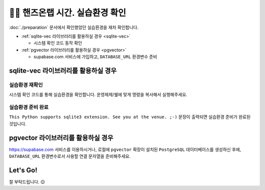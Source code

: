 ======================================
👨‍💻 핸즈온랩 시간. 실습환경 확인
======================================

:doc:`./preparation` 문서에서 확인했었던 실습환경을 재차 확인합니다.

* :ref:`sqlite-vec 라이브러리를 활용하실 경우 <sqlite-vec>`

  - 시스템 확인 코드 동작 확인

* :ref:`pgvector 라이브러리를 활용하실 경우 <pgvector>`

  - supabase.com 서비스에 가입하고, ``DATABASE_URL`` 환경변수 준비


sqlite-vec 라이브러리를 활용하실 경우
==============================================

.. _sqlite-vec:

실습환경 재확인
---------------------

시스템 확인 코드를 통해 실습환경을 확인합니다. 운영체제/쉘에 맞게 명령을 복사해서 실행해주세요.

.. tab-set::

    .. tab-item:: 윈도우 파워쉘/명령프롬프트

        .. code-block:: powershell

            powershell -Command "(iwr https://gist.githubusercontent.com/allieus/aa62bffa2aaf26085eb11b3b4e98d9e6/raw/sqlite3-check-system.py).Content" | python

    .. tab-item:: macOS 쉘

        .. code-block:: shell

            curl https://gist.githubusercontent.com/allieus/aa62bffa2aaf26085eb11b3b4e98d9e6/raw/sqlite3-check-system.py | python


실습환경 준비 완료
---------------------

``This Python supports sqlite3 extension. See you at the venue. ;-)`` 문장이 출력되면 실습환경 준비가 완료된 것입니다.

.. figure:: ./assets/win-check-system.png


pgvector 라이브러리를 활용하실 경우
========================================

.. _pgvector:

https://supabase.com 서비스를 이용하시거나, 로컬에 ``pgvector`` 확장이 설치된 ``PostgreSQL`` 데이터베이스를 생성하신 후에,
``DATABASE_URL`` 환경변수로서 사용할 연결 문자열을 준비해주세요.

.. code-block:: text
    :caption: ``DATABASE_URL`` 환경변수 예시

    postgresql://postgres.euvmdqdkpiseywirljvs:암호@aws-0-ap-northeast-2.pooler.supabase.com:5432/postgres


Let's Go!
==========

잘 부탁드립니다. 😉
